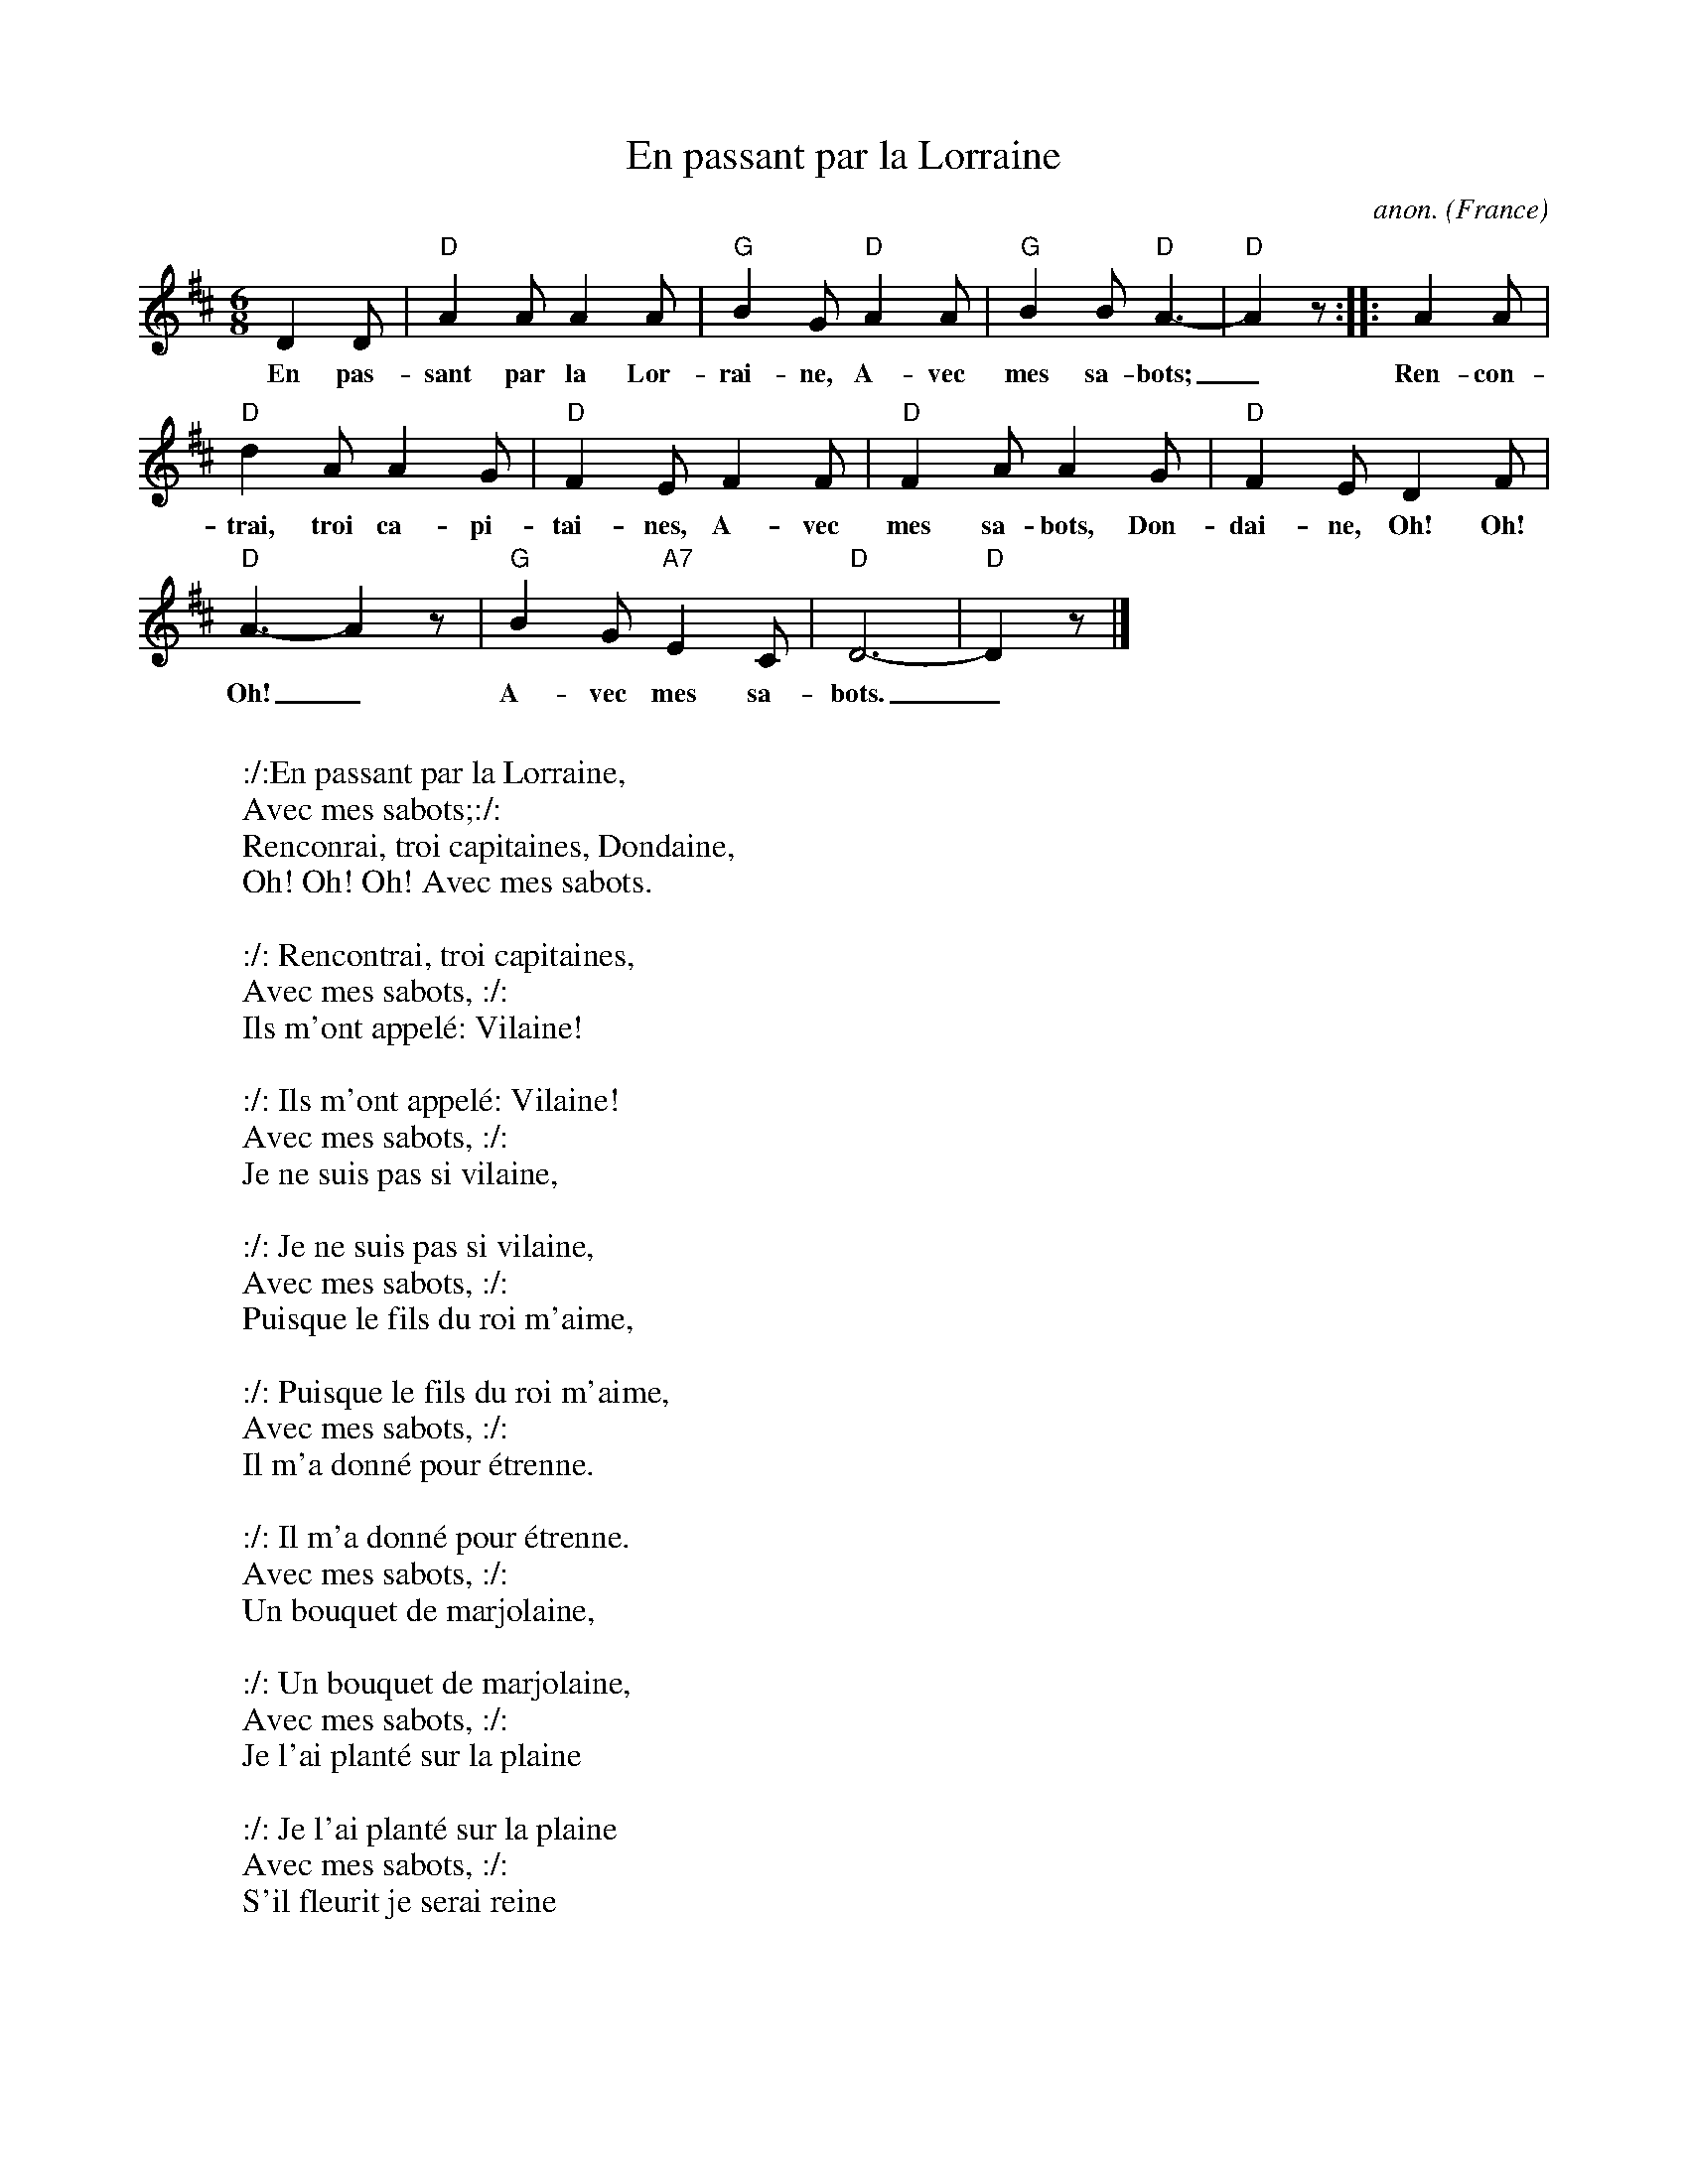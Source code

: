 X:404
T:En passant par la Lorraine
C:anon.
O:France
Z:Transcribed by Frank Nordberg - http://www.musicaviva.com
F:http://abc.musicaviva.com/tunes/france/en-passant-par.abc
M:6/8
L:1/8
K:D
D2D|"D"A2A A2A|"G"B2G "D"A2A|"G"B2B "D"A3-|"D"A2z :: A2A|
w:En pas- sant par la Lor- rai- ne, A- vec mes sa- bots;_ Ren- con-
"D"d2A A2G|"D"F2E F2F|"D"F2A A2G|"D"F2E D2F|
w:trai, troi ca- pi- tai- nes, A- vec mes sa- bots, Don- dai- ne, Oh! Oh!
"D"A3-A2z|"G"B2G "A7"E2C|"D"D6-|"D"D2z|]
w:Oh!_ A- vec mes sa- bots._
W:
W::/:En passant par la Lorraine,
W:Avec mes sabots;:/:
W:Renconrai, troi capitaines, Dondaine,
W:  Oh! Oh! Oh! Avec mes sabots.
W:
W::/: Rencontrai, troi capitaines,
W:Avec mes sabots, :/:
W:Ils m'ont appel\'e: Vilaine!
W:
W::/: Ils m'ont appel\'e: Vilaine!
W:Avec mes sabots, :/:
W:Je ne suis pas si vilaine,
W:
W::/: Je ne suis pas si vilaine,
W:Avec mes sabots, :/:
W:Puisque le fils du roi m'aime,
W:
W::/: Puisque le fils du roi m'aime,
W:Avec mes sabots, :/:
W:Il m'a donn\'e pour \'etrenne.
W:
W::/: Il m'a donn\'e pour \'etrenne.
W:Avec mes sabots, :/:
W:Un bouquet de marjolaine,
W:
W::/: Un bouquet de marjolaine,
W:Avec mes sabots, :/:
W:Je l'ai plant\'e sur la plaine
W:
W::/: Je l'ai plant\'e sur la plaine
W:Avec mes sabots, :/:
W:S'il fleurit je serai reine
W:
W::/: S'il fleurit je serai reine
W:Avec mes sabots, :/:
W:S'il y meurt, je perds ma peine
W:Avec mes sabots, dondaine,
W:  Oh! Oh! Oh! avec mes sabots.
W:
W:
W:
W:  From Musica Viva - http://www.musicaviva.com
W:  the Internet center for free sheet music downloads.

